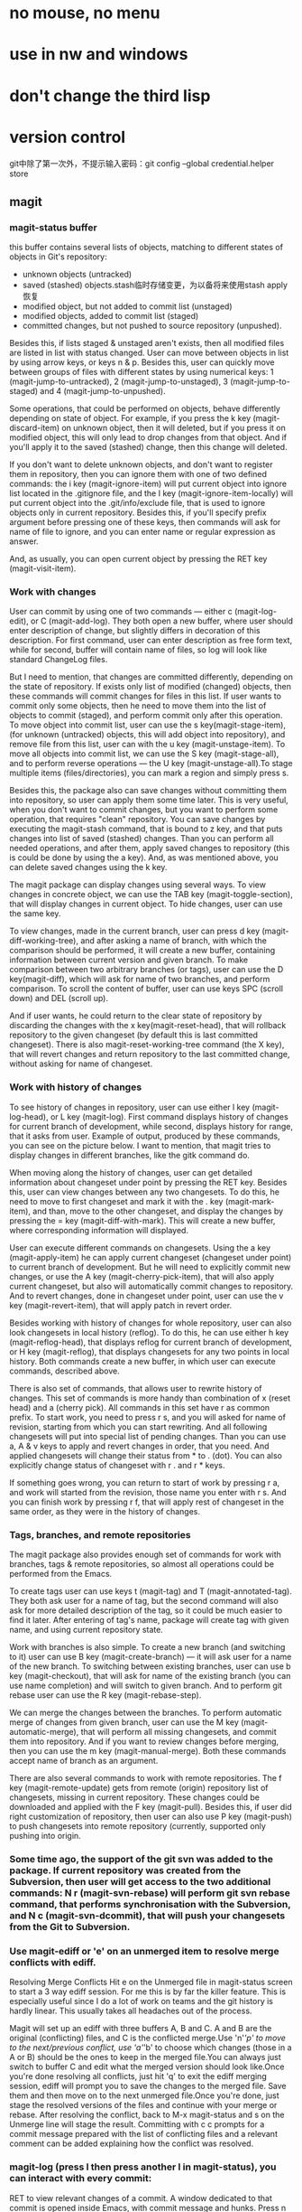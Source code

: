 * no mouse, no menu
* use in nw and windows
* don't change the third lisp




* version control
git中除了第一次外，不提示输入密码：git config --global credential.helper store
** magit
*** magit-status buffer
    this buffer contains several lists of objects, matching to different states of objects in Git's repository:
    - unknown objects (untracked)
    - saved (stashed) objects.stash临时存储变更，为以备将来使用stash apply恢复
    - modified object, but not added to commit list (unstaged)
    - modified objects, added to commit list (staged)
    - committed changes, but not pushed to source repository (unpushed).
    Besides this, if lists staged & unstaged aren't exists, then all modified files are listed in list with status changed.
User can move between objects in list by using arrow keys, or keys n & p. Besides this, user can quickly move between groups of files with different states by using numerical keys: 1 (magit-jump-to-untracked), 2 (magit-jump-to-unstaged), 3 (magit-jump-to-staged) and 4 (magit-jump-to-unpushed).

	Some operations, that could be performed on objects, behave differently depending on state of object. For example, if you press the k key (magit-discard-item) on unknown object, then it will deleted, but if you press it on modified object, this will only lead to drop changes from that object. And if you'll apply it to the saved (stashed) change, then this change will deleted.

	If you don't want to delete unknown objects, and don't want to register them in repository, then you can ignore them with one of two defined commands: the i key (magit-ignore-item) will put current object into ignore list located in the .gitignore file, and the I key (magit-ignore-item-locally) will put current object into the .git/info/exclude file, that is used to ignore objects only in current repository. Besides this, if you'll specify prefix argument before pressing one of these keys, then commands will ask for name of file to ignore, and you can enter name or regular expression as answer.

	And, as usually, you can open current object by pressing the RET key (magit-visit-item).

*** Work with changes
	User can commit by using one of two commands — either c (magit-log-edit), or C (magit-add-log). They both open a new buffer, where user should enter description of change, but slightly differs in decoration of this description. For first command, user can enter description as free form text, while for second, buffer will contain name of files, so log will look like standard ChangeLog files.

	But I need to mention, that changes are committed differently, depending on the state of repository. If exists only list of modified (changed) objects, then these commands will commit changes for files in this list. If user wants to commit only some objects, then he need to move them into the list of objects to commit (staged), and perform commit only after this operation. To move object into commit list, user can use the s key(magit-stage-item), (for unknown (untracked) objects, this will add object into repository), and remove file from this list, user can with the u key (magit-unstage-item). To move all objects into commit list, we can use the S key (magit-stage-all), and to perform reverse operations — the U key (magit-unstage-all).To stage multiple items (files/directories), you can mark a region and simply press s.

	Besides this, the package also can save changes without committing them into repository, so user can apply them some time later. This is very useful, when you don't want to commit changes, but you want to perform some operation, that requires "clean" repository. You can save changes by executing the magit-stash command, that is bound to z key, and that puts changes into list of saved (stashed) changes. Than you can perform all needed operations, and after them, apply saved changes to repository (this is could be done by using the a key). And, as was mentioned above, you can delete saved changes using the k key.

	The magit package can display changes using several ways. To view changes in concrete object, we can use the TAB key (magit-toggle-section), that will display changes in current object. To hide changes, user can use the same key.

	To view changes, made in the current branch, user can press d key (magit-diff-working-tree), and after asking a name of branch, with which the comparison should be performed, it will create a new buffer, containing information between current version and given branch. To make comparison between two arbitrary branches (or tags), user can use the D key(magit-diff), which will ask for name of two branches, and perform comparison. To scroll the content of buffer, user can use keys SPC (scroll down) and DEL (scroll up).

	And if user wants, he could return to the clear state of repository by discarding the changes with the x key(magit-reset-head), that will rollback repository to the given changeset (by default this is last committed changeset). There is also magit-reset-working-tree command (the X key), that will revert changes and return repository to the last committed change, without asking for name of changeset.

*** Work with history of changes
	To see history of changes in repository, user can use either l key (magit-log-head), or L key (magit-log). First command displays history of changes for current branch of development, while second, displays history for range, that it asks from user. Example of output, produced by these commands, you can see on the picture below. I want to mention, that magit tries to display changes in different branches, like the gitk command do.

	When moving along the history of changes, user can get detailed information about changeset under point by pressing the RET key. Besides this, user can view changes between any two changesets. To do this, he need to move to first changeset and mark it with the . key (magit-mark-item), and than, move to the other changeset, and display the changes by pressing the = key (magit-diff-with-mark). This will create a new buffer, where corresponding information will displayed.

	User can execute different commands on changesets. Using the a key (magit-apply-item) he can apply current changeset (changeset under point) to current branch of development. But he will need to explicitly commit new changes, or use the A key (magit-cherry-pick-item), that will also apply current changeset, but also will automatically commit changes to repository. And to revert changes, done in changeset under point, user can use the v key (magit-revert-item), that will apply patch in revert order.

	Besides working with history of changes for whole repository, user can also look changesets in local history (reflog). To do this, he can use either h key (magit-reflog-head), that displays reflog for current branch of development, or H key (magit-reflog), that displays changesets for any two points in local history. Both commands create a new buffer, in which user can execute commands, described above.

	There is also set of commands, that allows user to rewrite history of changes. This set of commands is more handy than combination of x (reset head) and a (cherry pick). All commands in this set have r as common prefix. To start work, you need to press r s, and you will asked for name of revision, starting from which you can start rewriting. And all following changesets will put into special list of pending changes. Than you can use a, A & v keys to apply and revert changes in order, that you need. And applied changesets will change their status from * to . (dot). You can also explicitly change status of changeset with r . and r * keys.

	If something goes wrong, you can return to start of work by pressing r a, and work will started from the revision, those name you enter with r s. And you can finish work by pressing r f, that will apply rest of changeset in the same order, as they were in the history of changes.

*** Tags, branches, and remote repositories
	The magit package also provides enough set of commands for work with branches, tags & remote repositories, so almost all operations could be performed from the Emacs.

	To create tags user can use keys t (magit-tag) and T (magit-annotated-tag). They both ask user for a name of tag, but the second command will also ask for more detailed description of the tag, so it could be much easier to find it later. After entering of tag's name, package will create tag with given name, and using current repository state.

	Work with branches is also simple. To create a new branch (and switching to it) user can use B key (magit-create-branch) — it will ask user for a name of the new branch. To switching between existing branches, user can use b key (magit-checkout), that will ask for name of the existing branch (you can use name completion) and will switch to given branch. And to perform git rebase user can use the R key (magit-rebase-step).

	We can merge the changes between the branches. To perform automatic merge of changes from given branch, user can use the M key (magit-automatic-merge), that will perform all missing changesets, and commit them into repository. And if you want to review changes before merging, then you can use the m key (magit-manual-merge). Both these commands accept name of branch as an argument.

	There are also several commands to work with remote repositories. The f key (magit-remote-update) gets from remote (origin) repository list of changesets, missing in current repository. These changes could be downloaded and applied with the F key (magit-pull). Besides this, if user did right customization of repository, then user can also use P key (magit-push) to push changesets into remote repository (currently, supported only pushing into origin.

*** Some time ago, the support of the git svn was added to the package. If current repository was created from the Subversion, then user will get access to the two additional commands: N r (magit-svn-rebase) will perform git svn rebase command, that performs synchronisation with the Subversion, and N c (magit-svn-dcommit), that will push your changesets from the Git to Subversion.

*** Use magit-ediff or 'e' on an unmerged item to resolve merge conflicts with ediff. 
	Resolving Merge Conflicts Hit e on the Unmerged file in magit-status screen to start a 3 way ediff session. For me this is by far the killer feature. This is especially useful since I do a lot of work on teams and the git history is hardly linear. This usually takes all headaches out of the process.
	
    Magit will set up an ediff with three buffers A, B and C. A and B are the original (conflicting) files, and C is the conflicted merge.Use 'n'/'p' to move to the next/previous conflict, use 'a'/'b' to choose which changes (those in a A or B) should be the ones to keep in the merged file.You can always just switch to buffer C and edit what the merged version should look like.Once you're done resolving all conflicts, just hit 'q' to exit the ediff merging session, ediff will prompt you to save the changes to the merged file. Save them and then move on to the next unmerged file.Once you're done, just stage the resolved versions of the files and continue with your merge or rebase.
	After resolving the conflict, back to M-x magit-status and s on the Unmerge line will stage the result. Committing with c c prompts for a commit message prepared with the list of conflicting files and a relevant comment can be added explaining how the conflict was resolved.

*** magit-log (press l then press another l in magit-status), you can interact with every commit:
	RET to view relevant changes of a commit. A window dedicated to that commit is opened inside Emacs, with commit message and hunks. Press n to move to next hunk and p to move to previous hunk. If you want to jump to a hunk, just move point to that hunk and press RET! Magit can even jump to the exact location of the character in the hunk. magit-status is an excellent way to review your commit before pushing changes, because you can use all the editing power of Emacs in the magit-status buffer.
	
	For each hunk, you can press v to revert if you want to undo some change. After pressing v, magit-status is updated immeidately with the reverted changes and you can stage to amend the current commit. To amend, press C-c C-a. An Emacs window is opened for you to compose the commit message; after done composing, press C-c C-c to commit or C-c C-k to cancel. Then, magit-status shows you two commits: one is unpulled commit (the old commit before amending), one is unpushed commit (the new commit after amending). Press P to open magit-push popup: this buffer lists relevant arguments for pushing a commit. Enter -f to force push to override the old commit and finally press P again to push the new commit to override the old one. Well, if you don't like to amend, you can always push a revert commit.
	
	You can also perform interactive rebase with Magit: from magit-log (with beautiful presentation), move point to a commit you want to rebase. Press E on a commit you want to rebase. A buffer appears similar to when you run git rebase -i <commit_hash>that displays the relevant commits, but the buffer is also interactive. Instead of typing the full word "pick" to pick a commit, you can press k to kill a commit (the commit is crossed out), press e to edit a commit, M-p to move commit up and M-n to move commit down etc... there's a short note below specifies these bindings. After that, C-c C-c to start your interactive rebase session. Keep rebasing then press C-c C-a to amend, then move on to the next commit by pressing R: a menu asks for you to [C]ontinue, [A]bort or keep working in the current commit (I forgot they key binding). After you done your rebasing, force push to override the old commits to amend.

*** Magit branch manager is also very interactive. 
	From magit-status press b to open branch popup buffer; it lists arguments relevant to branch command. Then, press v to select a list of branches (or you can execute the stand alone magit-branch-manager) to open the branch manager. You can select branch simply by moving point to a branch then press RET! No more menially typing on the command line and press TAB. To delete a branch, move point to that branch and press k. As you can see, the same key binding has same meaning: kill, but in many different context. Similarly, D stands for Diff.

*** Precision staging I love git add -p but magit takes it to the next level. 
	After using TAB to expand the diff in the Unstaged area, you can use the usual emacs marking (C-SPC) to select what you want to stage! This is brilliant. For me, many times the diff blocks you can cycle through with n and p are too large or I have gone a while without committing and I'm trying to narrow down code to keep the commit germane. Being able to precisely mark a region and stage it is sooo nice. (edit: likewise, at the magit-status screen you can start a region and select all the filenames you specifically want to stage or unstage wholesale ...)

*** tutorial
- http://ergoemacs.org/emacs/emacs_magit-mode_tutorial.html
- http://jr0cket.co.uk/2012/12/driving-git-with-emacs-pure-magic-with.html.html
- http://jr0cket.co.uk/2012/12/driving-git-with-emacs-part-two-may-log.html.html
- http://magit.vc/manual/magit-refcard.pdf

*** key map
   - M-x magit-status switch to the status buffer of that repository 使用这个命令查看Git的状态，在git中的命令为git status
   - s to stage files 把untracked或者unstaged文件的状态改成stage模式，
   - c to commit (type in your commit message then C-c C-c to save the message and commit)  把所有staged文件都commit到索引仓库中
   - P P to do a git push Update remote refs along with associated objects
   - F F to do a git pull Fetch from and merge with another repository or a local branch
   - TAB  Toggle hidden status of current section 用来转换显示当前文件的一些信息
   - i ignore file this will add the filename to the .gitignore file. 忽略当前文件的版本控制，如一些临时文件
   - I ignore file this will add the file to .git/infor/exclude
   - C-h m Magit的使用帮助信息
   
   - TAB             magit-toggle-section
   - RET             magit-visit-item
   - C-w             magit-copy-item-as-kill
   - C-x             Prefix Command
   - ESC             Prefix Command
   - SPC             magit-show-item-or-scroll-up
   - !               magit-key-mode-popup-running
   - $               magit-display-process
   - +               magit-diff-larger-hunks
   - -               magit-diff-smaller-hunks
   - .               magit-mark-item
   - 0               magit-diff-default-hunks
   - 1               magit-show-level-1
   - 2               magit-show-level-2
   - 3               magit-show-level-3
   - 4               magit-show-level-4
   - :               magit-git-command
   - =               magit-diff-with-mark
   - ?               magit-describe-item
   - A               magit-cherry-pick-item
   - B               magit-key-mode-popup-bisecting
   - C               magit-add-log
   - D               magit-diff
   - E               magit-interactive-rebase
   - F               magit-key-mode-popup-pulling
   - G               magit-refresh-all
   - I               magit-ignore-item-locally
   - L               magit-add-change-log-entry-no-option
   - M               magit-key-mode-popup-remoting
   - P               magit-key-mode-popup-pushing
   - R               magit-rebase-step
   - S               magit-stage-all
   - U               magit-unstage-all
   - X               magit-reset-working-tree
   - ^               magit-goto-parent-section
   - a               magit-apply-item
   - b               magit-key-mode-popup-branching
   - c               magit-log-edit
   - d               magit-diff-working-tree
   - e               magit-ediff
   - f               magit-key-mode-popup-fetching
   - g               magit-refresh
   - h               magit-toggle-diff-refine-hunk
   - i               magit-ignore-item
   - k               magit-discard-item
   - l               magit-key-mode-popup-logging
   - m               magit-key-mode-popup-merging
   - n               magit-goto-next-section
   - o               magit-key-mode-popup-submodule
   - p               magit-goto-previous-section
   - q               magit-quit-session
   - r               magit-key-mode-popup-rewriting
   - s               magit-stage-item
   - t               magit-key-mode-popup-tagging
   - u               magit-unstage-item
   - v               magit-revert-item
   - w               magit-wazzup
   - x               magit-reset-head
   - z               magit-key-mode-popup-stashing
   - DEL             magit-show-item-or-scroll-down
   
** git-gutter
** ediff
   (setq ediff-split-window-function (quote split-window-horizontally))  将其缺省打开模式改为左右：
* max frame when startup
* modeline
** date time
** line, column
** uniquify file name
** which function
** mode
* org
** hide more star, indent instead of star
** agenda view
* switch window
* switch buffer
* jump or back to recent postion (in buffer or between buffers)
* list
** file
** function
* browse dir(dired)
* autocomplete
* find file
* project(ile)
http://iqbalansari.github.io/blog/2014/02/22/switching-repositories-with-magit/
* map key in init-key.el
* speedbar
* ido(disable), smex, helm
** find file
** grep content
** switch
* highlight symbol(prev or next)
* undo redo
* ffap, easy find files
* open recent files
* theme, stripe
* shift line up or down
* change font size
* cua, shift key for select.
https://www.zhihu.com/question/27478438/answer/59796810
(defun cua-or-multicursor ()
  (interactive)
  (if (use-region-p)
      (mc/edit-lines)
    (cua-rectangle-mark-mode)))
;; http://emacs.stackexchange.com/a/9916/514
(eval-after-load "multiple-cursors-core"
  (lambda ()
     (add-to-list 'mc--default-cmds-to-run-once 'cua-or-multicursor)))
* ace jump
* dictionary
* flymake
* session
* line number
* server mode
* tramp
* plugin(package) manager, update plugin
M-x package-refresh-contents RET
M-x package-install RET xxx RET
* language mode
** c/c++
** txt
* gtags
** navigate
** jump back
** find refrence
* outline in c/c++
* covert code between dos and unit
* ediff
* outline minor mode
** hide
** expand
** minimap?
* function list

